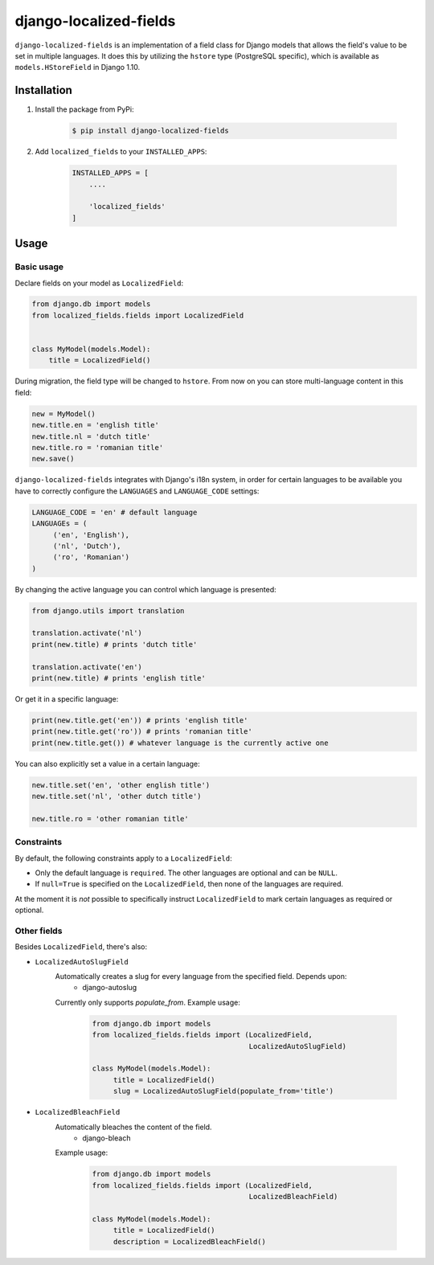 django-localized-fields
=======================

.. image:: https://scrutinizer-ci.com/g/SectorLabs/django-localized-fields/badges/quality-score.png
    :target: https://scrutinizer-ci.com/g/SectorLabs/django-localized-fields/

.. image:: https://scrutinizer-ci.com/g/SectorLabs/django-localized-fields/badges/coverage.png
    :target: https://scrutinizer-ci.com/g/SectorLabs/django-localized-fields/

.. image:: https://travis-ci.com/SectorLabs/django-localized-fields.svg?token=sFgxhDFpypxkMcvhRoSz&branch=master
    :target: https://travis-ci.com/SectorLabs/django-localized-fields

.. image:: https://badge.fury.io/py/django-localized-fields.svg
    :target: https://pypi.python.org/pypi/django-localized-fields

.. image:: https://img.shields.io/github/license/SectorLabs/django-localized-fields.svg

``django-localized-fields`` is an implementation of a field class for Django models that allows the field's value to be set in multiple languages. It does this by utilizing the ``hstore`` type (PostgreSQL specific), which is available as ``models.HStoreField`` in Django 1.10.

Installation
------------
1. Install the package from PyPi:

    .. code-block:: bash

        $ pip install django-localized-fields

2. Add ``localized_fields`` to your ``INSTALLED_APPS``:

     .. code-block:: bash

        INSTALLED_APPS = [
            ....

            'localized_fields'
        ]

Usage
-----

Basic usage
^^^^^^^^^^^
Declare fields on your model as ``LocalizedField``:

.. code-block:: python

     from django.db import models
     from localized_fields.fields import LocalizedField


     class MyModel(models.Model):
         title = LocalizedField()


During migration, the field type will be changed to ``hstore``. From now on you can store multi-language content in this field:

.. code-block:: python

     new = MyModel()
     new.title.en = 'english title'
     new.title.nl = 'dutch title'
     new.title.ro = 'romanian title'
     new.save()

``django-localized-fields`` integrates with Django's i18n system, in order for certain languages to be available you have to correctly configure the ``LANGUAGES`` and ``LANGUAGE_CODE`` settings:

.. code-block:: python

     LANGUAGE_CODE = 'en' # default language
     LANGUAGEs = (
          ('en', 'English'),
          ('nl', 'Dutch'),
          ('ro', 'Romanian')
     )

By changing the active language you can control which language is presented:

.. code-block:: python

     from django.utils import translation

     translation.activate('nl')
     print(new.title) # prints 'dutch title'

     translation.activate('en')
     print(new.title) # prints 'english title'

Or get it in a specific language:

.. code-block:: python

     print(new.title.get('en')) # prints 'english title'
     print(new.title.get('ro')) # prints 'romanian title'
     print(new.title.get()) # whatever language is the currently active one

You can also explicitly set a value in a certain language:

.. code-block:: python

     new.title.set('en', 'other english title')
     new.title.set('nl', 'other dutch title')

     new.title.ro = 'other romanian title'

Constraints
^^^^^^^^^^^
By default, the following constraints apply to a ``LocalizedField``:

* Only the default language is ``required``. The other languages are optional and can be ``NULL``.
* If ``null=True`` is specified on the ``LocalizedField``, then none of the languages are required.

At the moment it is *not* possible to specifically instruct ``LocalizedField`` to mark certain languages as required or optional.

Other fields
^^^^^^^^^^^^
Besides ``LocalizedField``, there's also:

* ``LocalizedAutoSlugField``
     Automatically creates a slug for every language from the specified field. Depends upon:
          * django-autoslug

     Currently only supports `populate_from`. Example usage:

          .. code-block:: python

              from django.db import models
              from localized_fields.fields import (LocalizedField,
                                                   LocalizedAutoSlugField)

              class MyModel(models.Model):
                   title = LocalizedField()
                   slug = LocalizedAutoSlugField(populate_from='title')

* ``LocalizedBleachField``
     Automatically bleaches the content of the field.
          * django-bleach

     Example usage:

           .. code-block:: python

              from django.db import models
              from localized_fields.fields import (LocalizedField,
                                                   LocalizedBleachField)

              class MyModel(models.Model):
                   title = LocalizedField()
                   description = LocalizedBleachField()
